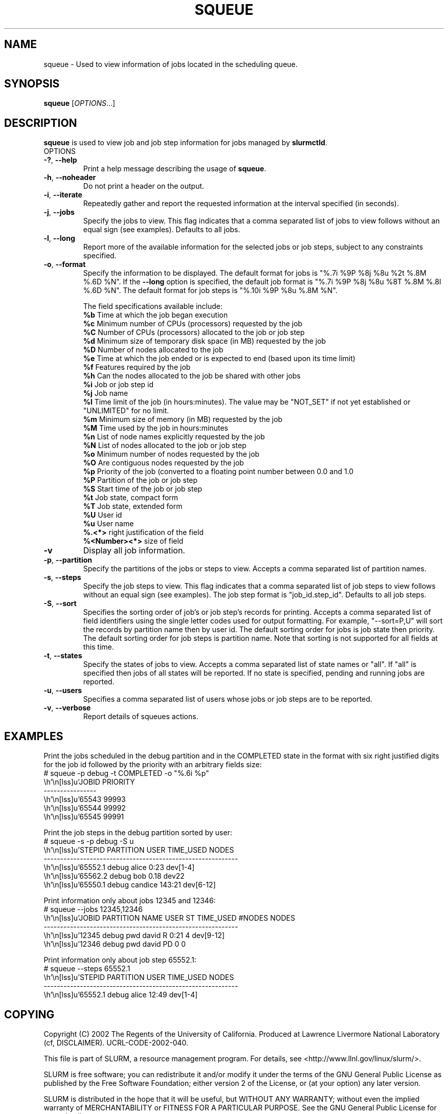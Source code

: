.TH SQUEUE "1" "June 2003" "squeue 0.1" "Slurm components"

.SH "NAME"
squeue \- Used to view information of jobs located in the scheduling queue.

.SH "SYNOPSIS"
\fBsqueue\fR [\fIOPTIONS\fR...] 

.SH "DESCRIPTION"
\fBsqueue\fR is used to view job and job step information for jobs managed by 
\fBslurmctld\fR. 

.TP
OPTIONS
.TP
\fB\-?\fR, \fB\-\-help\fR
Print a help message describing the usage of \fBsqueue\fR.
.TP
\fB\-h\fR, \fB\-\-noheader\fR
Do not print a header on the output.
.TP
\fB\-i\fR, \fB\-\-iterate\fR
Repeatedly gather and report the requested information at the interval
specified (in seconds).
.TP
\fB\-j\fR, \fB\-\-jobs\fR
Specify the jobs to view.  This flag indicates that a comma separated list 
of jobs to view follows without an equal sign (see examples).
Defaults to all jobs.
.TP
\fB\-l\fR, \fB\-\-long\fR
Report more of the available information for the selected jobs or job steps, 
subject to any constraints specified.
.TP
\fB\-o\fR, \fB\-\-format\fR
Specify the information to be displayed.  
The default format for jobs is "%.7i %9P %8j %8u %2t %.8M %.6D %N".
If the \fB\-\-long\fR option is specified, the default job format is 
"%.7i %9P %8j %8u %8T %.8M %.8l %.6D %N".
The default format for job steps is "%.10i %9P %8u %.8M %N".

The field specifications available include: 
.br
\fB%b\fR Time at which the job began execution
.br
\fB%c\fR Minimum number of CPUs (processors) requested by the job
.br
\fB%C\fR Number of CPUs (processors) allocated to the job or job step
.br
\fB%d\fR Minimum size of temporary disk space (in MB) requested by the job
.br
\fB%D\fR Number of nodes allocated to the job
.br
\fB%e\fR Time at which the job ended or is expected to end (based upon its time
limit)
.br
\fB%f\fR Features required by the job
.br
\fB%h\fR Can the nodes allocated to the job be shared with other jobs
.br
\fB%i\fR Job or job step id
.br
\fB%j\fR Job name
.br
\fB%l\fR Time limit of the job (in hours:minutes). The value may be "NOT_SET" 
if not yet established or "UNLIMITED" for no limit.
.br
\fB%m\fR Minimum size of memory (in MB) requested by the job
.br
\fB%M\fR Time used by the job in hours:minutes
.br
\fB%n\fR List of node names explicitly requested by the job
.br
\fB%N\fR List of nodes allocated to the job or job step
.br
\fB%o\fR Minimum number of nodes requested by the job
.br
\fB%O\fR Are contiguous nodes requested by the job
.br
\fB%p\fR Priority of the job (converted to a floating point number between 0.0 and 1.0
.br
\fB%P\fR Partition of the job or job step
.br
\fB%S\fR Start time of the job or job step
.br
\fB%t\fR Job state, compact form
.br
\fB%T\fR Job state, extended form
.br
\fB%U\fR User id
.br
\fB%u\fR User name
.br
\fB%.<*>\fR right justification of the field
.br 
\fB%<Number><*>\fR size of field
.TP
\fB\-v\fR
Display all job information.
.TP
\fB\-p\fR, \fB\-\-partition\fR
Specify the partitions of the jobs or steps to view. Accepts a comma separated 
list of partition names.
.TP
\fB\-s\fR, \fB\-\-steps\fR
Specify the job steps to view.  This flag indicates that a comma separated list 
of job steps to view follows without an equal sign (see examples).
The job step format is "job_id.step_id". Defaults to all job steps.
.TP
\fB\-S\fR, \fB\-\-sort\fR
Specifies the sorting order of job's or job step's records for printing. 
Accepts a comma separated list of field identifiers using the single letter 
codes used for output formatting. For example, "\-\-sort=P,U" will sort the
records by partition name then by user id. 
The default sorting order for jobs is job state then priority. 
The default sorting order for job steps is partition name.
Note that sorting is not supported for all fields at this time.
.TP
\fB\-t\fR, \fB\-\-states\fR
Specify the states of jobs to view.  Accepts a comma separated list of
state names or "all". If "all" is specified then jobs of all states will be 
reported. If no state is specified, pending and running jobs are reported.
.TP
\fB\-u\fR, \fB\-\-users\fR
Specifies a comma separated list of users whose jobs or job steps are to be
reported.
.TP
\fB\-v\fR, \fB\-\-verbose\fR
Report details of squeues actions.


.SH "EXAMPLES"
.eo
Print the jobs scheduled in the debug partition and in the 
COMPLETED state in the format with six right justified digits for 
the job id followed by the priority with an arbitrary fields size:
.br
# squeue -p debug -t COMPLETED -o "%.6i %p"
.br
 JOBID PRIORITY
.br
----------------
.br
 65543 99993 
.br
 65544 99992 
.br
 65545 99991 
.ec

.eo
Print the job steps in the debug partition sorted by user:
.br
# squeue -s -p debug -S u
.br
  STEPID    PARTITION   USER     TIME_USED NODES
.br
-----------------------------------------------------------
.br
 65552.1    debug       alice         0:23 dev[1-4]
.br
 65562.2    debug       bob           0.18 dev22
.br
 65550.1    debug       candice     143:21 dev[6-12]
.ec

.eo
Print information only about jobs 12345 and 12346:
.br
# squeue --jobs 12345,12346
.br
  JOBID PARTITION NAME USER   ST TIME_USED #NODES NODES
.br
-----------------------------------------------------------
.br
  12345 debug     pwd  david  R       0:21      4 dev[9-12]
.br
  12346 debug     pwd  david  PD         0      0
.ec

.eo
Print information only about job step 65552.1:
.br
# squeue --steps 65552.1
.br
  STEPID    PARTITION   USER     TIME_USED NODES
.br
-----------------------------------------------------------
.br
 65552.1    debug       alice        12:49 dev[1-4]
.ec

.SH "COPYING"
Copyright (C) 2002 The Regents of the University of California.
Produced at Lawrence Livermore National Laboratory (cf, DISCLAIMER).
UCRL-CODE-2002-040.
.LP
This file is part of SLURM, a resource management program.
For details, see <http://www.llnl.gov/linux/slurm/>.
.LP
SLURM is free software; you can redistribute it and/or modify it under
the terms of the GNU General Public License as published by the Free
Software Foundation; either version 2 of the License, or (at your option)
any later version.
.LP
SLURM is distributed in the hope that it will be useful, but WITHOUT ANY
WARRANTY; without even the implied warranty of MERCHANTABILITY or FITNESS
FOR A PARTICULAR PURPOSE.  See the GNU General Public License for more
details.
.SH "SEE ALSO"
\fBslurm_load_ctl_conf\fR(3), \fBslurm_load_jobs\fR(3),
\fBslurm_load_node\fR(3), 
\fBslurm_load_partitions\fR(3)
